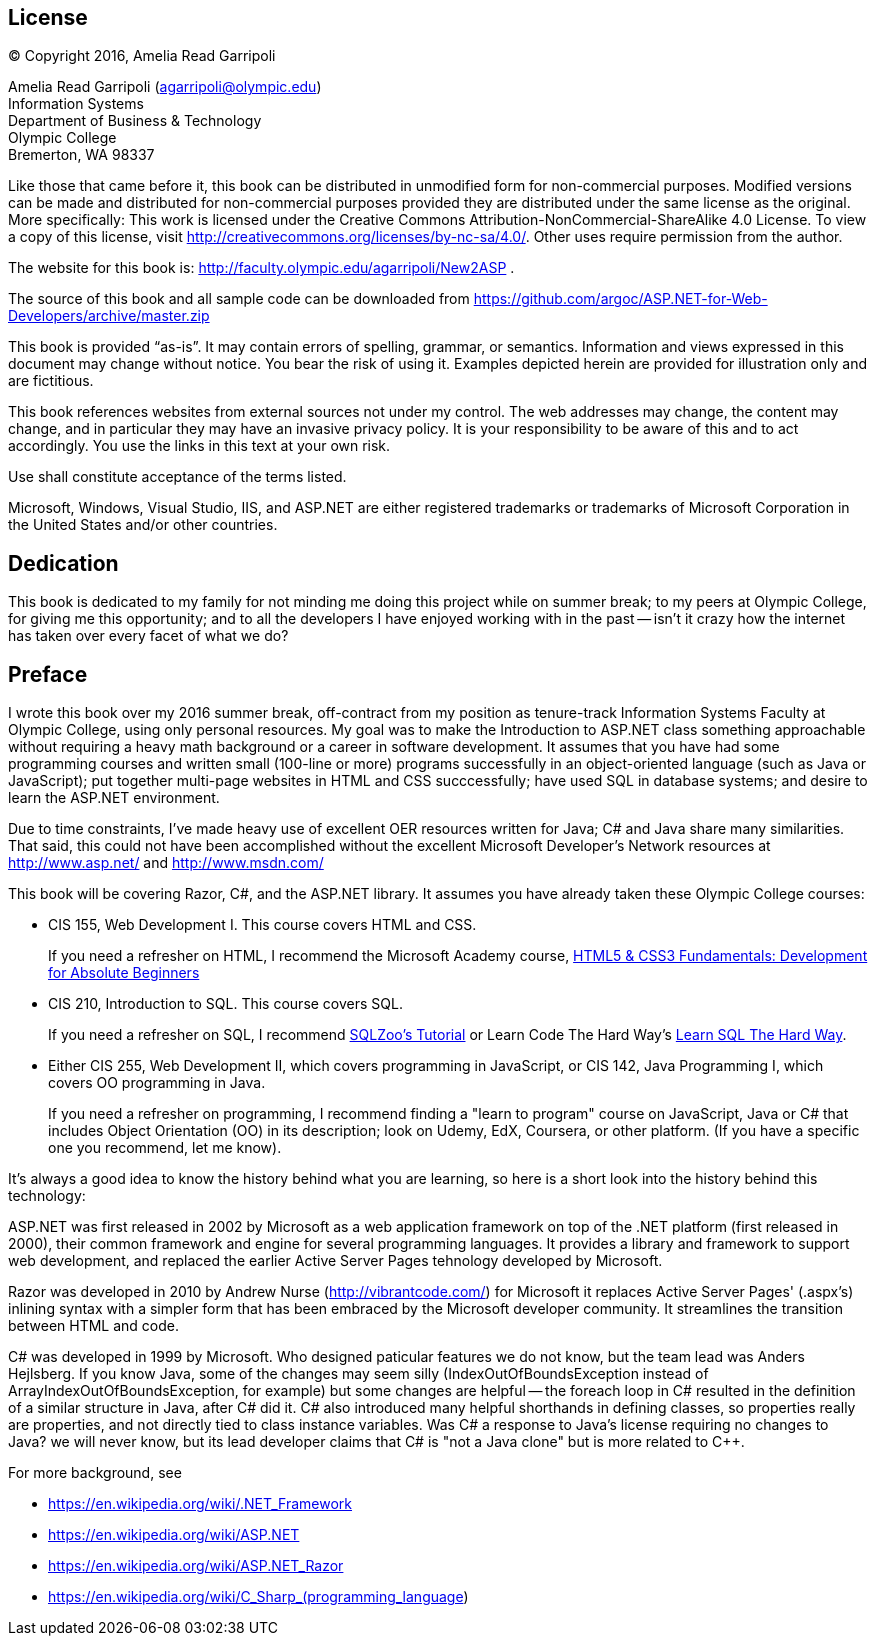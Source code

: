 :numbered!:
== License

(C) Copyright 2016, Amelia Read Garripoli

Amelia Read Garripoli (agarripoli@olympic.edu) +
Information Systems +
Department of Business &amp; Technology +
Olympic College +
Bremerton, WA 98337

Like those that came before it, this book can be distributed in unmodified form for non-commercial purposes. Modified versions can be made and distributed for non-commercial purposes provided they are distributed under the same license as the original. More specifically: This work is licensed under the Creative Commons Attribution-NonCommercial-ShareAlike 4.0 License. To view a copy of this license, visit http://creativecommons.org/licenses/by-nc-sa/4.0/. Other uses require permission from the author.

The website for this book is: http://faculty.olympic.edu/agarripoli/New2ASP .

The source of this book and all sample code can be downloaded from https://github.com/argoc/ASP.NET-for-Web-Developers/archive/master.zip

This book is provided “as-is”. It may contain errors of spelling, grammar, or semantics. Information and views expressed in this document may change without notice. You bear the risk of using it.
Examples depicted herein are provided for illustration only and are fictitious. 

This book references websites from external sources not under my control. The web addresses may change, the content may change, and in particular they may have an invasive privacy policy. It is your responsibility to be aware of this and to act accordingly. You use the links in this text at your own risk. 

Use shall constitute acceptance of the terms listed.

Microsoft, Windows, Visual Studio, IIS, and ASP.NET are either registered trademarks or trademarks of Microsoft Corporation in the United States and/or other countries.

:numbered!:
== Dedication

This book is dedicated to my family for not minding me doing this project while on summer break; to my peers at Olympic College, for giving me this opportunity; and to all the developers I have enjoyed working with in the past -- isn't it crazy how the internet has taken over every facet of what we do?

:numbered!:
== Preface

I wrote this book over my 2016 summer break, off-contract from my position as tenure-track Information Systems Faculty at Olympic College, using only personal resources. My goal was to make the Introduction to ASP.NET class something approachable without requiring a heavy math background or a career in software development. It assumes that you have had some programming courses and written small (100-line or more) programs successfully in an object-oriented language (such as Java or JavaScript); put together multi-page websites in HTML and CSS succcessfully; have used SQL in database systems; and desire to learn the ASP.NET environment.

Due to time constraints, I've made heavy use of excellent OER resources written for Java; C# and Java share many similarities. That said, this could not have been accomplished without the excellent Microsoft Developer's Network resources at http://www.asp.net/ and http://www.msdn.com/

This book will be covering Razor, C#, and the ASP.NET library. It assumes you have already taken these Olympic College courses:

* CIS 155, Web Development I. This course covers HTML and CSS.
+
If you need a refresher on HTML, I recommend the Microsoft Academy course, https://mva.microsoft.com/en-US/training-courses/html5-css3-fundamentals-development-for-absolute-beginners-14207[HTML5 & CSS3 Fundamentals: Development for Absolute Beginners]

* CIS 210, Introduction to SQL. This course covers SQL.
+
If you need a refresher on SQL, I recommend http://sqlzoo.net/[SQLZoo's Tutorial] or Learn Code The Hard Way's http://sql.learncodethehardway.org/[Learn SQL The Hard Way].

* Either CIS 255, Web Development II, which covers programming in JavaScript, or CIS 142, Java Programming I, which covers OO programming in Java.
+
If you need a refresher on programming, I recommend finding a "learn to program" course on JavaScript, Java or C# that includes Object Orientation (OO) in its description; look on Udemy, EdX, Coursera, or other platform. (If you have a specific one you recommend, let me know). 

It's always a good idea to know the history behind what you are learning, so here is a short look into the history behind this technology:

ASP.NET was first released in 2002 by Microsoft as a web application framework on top of the .NET platform (first released in 2000), their common framework and engine for several programming languages. It provides a library and framework to support web development, and replaced the earlier Active Server Pages tehnology developed by Microsoft.

Razor was developed in 2010 by Andrew Nurse (http://vibrantcode.com/) for Microsoft it replaces Active Server Pages' (.aspx's) inlining syntax with a simpler form that has been embraced by the Microsoft developer community. It streamlines the transition between HTML and code.

C# was developed in 1999 by Microsoft. Who designed paticular features we do not know, but the team lead was Anders Hejlsberg. If you know Java, some of the changes may seem silly (IndexOutOfBoundsException instead of ArrayIndexOutOfBoundsException, for example) but some changes are helpful -- the foreach loop in C# resulted in the definition of a similar structure in Java, after C# did it. C# also introduced many helpful shorthands in defining classes, so properties really are properties, and not directly tied to class instance variables. Was C# a response to Java's license requiring no changes to Java? we will never know, but its lead developer claims that C# is "not a Java clone" but is more related to C++.

For more background, see

- https://en.wikipedia.org/wiki/.NET_Framework
- https://en.wikipedia.org/wiki/ASP.NET
- https://en.wikipedia.org/wiki/ASP.NET_Razor
- https://en.wikipedia.org/wiki/C_Sharp_(programming_language)


